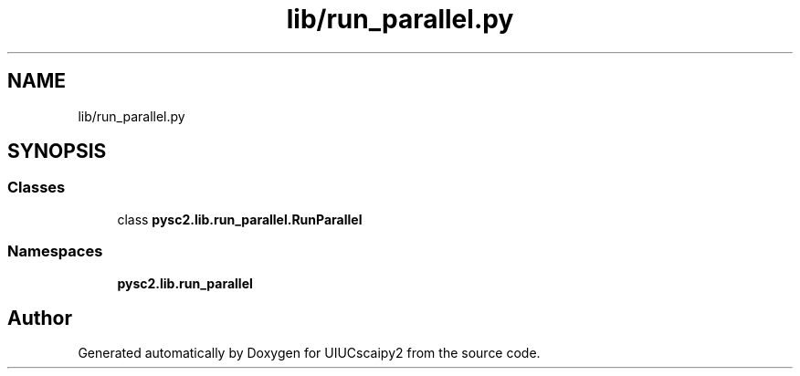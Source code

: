 .TH "lib/run_parallel.py" 3 "Fri Sep 28 2018" "UIUCscaipy2" \" -*- nroff -*-
.ad l
.nh
.SH NAME
lib/run_parallel.py
.SH SYNOPSIS
.br
.PP
.SS "Classes"

.in +1c
.ti -1c
.RI "class \fBpysc2\&.lib\&.run_parallel\&.RunParallel\fP"
.br
.in -1c
.SS "Namespaces"

.in +1c
.ti -1c
.RI " \fBpysc2\&.lib\&.run_parallel\fP"
.br
.in -1c
.SH "Author"
.PP 
Generated automatically by Doxygen for UIUCscaipy2 from the source code\&.
